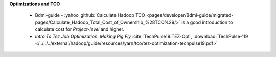 **Optimizations and TCO**

  * Bdml-guide - :yahoo_github:`Calculate Hadoop TCO <pages/developer/Bdml-guide/migrated-pages/Calculate_Hadoop_Total_Cost_of_Ownership_%28TCO%29/>`
    is a good introduction to calculate cost for `Project-level` and higher.
  * `Intro To Tez Job Optimization: Making Pig Fly` :cite:`TechPulse19:TEZ-Opt`, :download:`TechPulse-'19 </../../../external/hadoop/guide/resources/yarn/tco/tez-optimization-techpulse19.pdf>`
